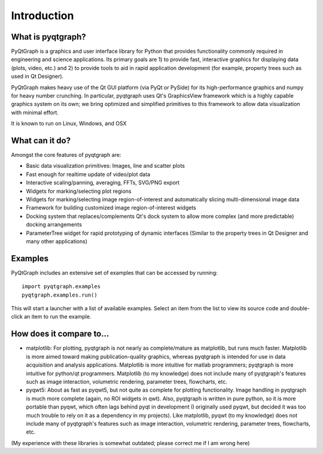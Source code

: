 Introduction
============



What is pyqtgraph?
------------------

PyQtGraph is a graphics and user interface library for Python that provides functionality commonly required in engineering and science applications. Its primary goals are 1) to provide fast, interactive graphics for displaying data (plots, video, etc.) and 2) to provide tools to aid in rapid application development (for example, property trees such as used in Qt Designer).

PyQtGraph makes heavy use of the Qt GUI platform (via PyQt or PySide) for its high-performance graphics and numpy for heavy number crunching. In particular, pyqtgraph uses Qt's GraphicsView framework which is a highly capable graphics system on its own; we bring optimized and simplified primitives to this framework to allow data visualization with minimal effort. 

It is known to run on Linux, Windows, and OSX


What can it do?
---------------

Amongst the core features of pyqtgraph are:

* Basic data visualization primitives: Images, line and scatter plots
* Fast enough for realtime update of video/plot data
* Interactive scaling/panning, averaging, FFTs, SVG/PNG export
* Widgets for marking/selecting plot regions
* Widgets for marking/selecting image region-of-interest and automatically slicing multi-dimensional image data
* Framework for building customized image region-of-interest widgets
* Docking system that replaces/complements Qt's dock system to allow more complex (and more predictable) docking arrangements
* ParameterTree widget for rapid prototyping of dynamic interfaces (Similar to the property trees in Qt Designer and many other applications)


.. _examples:

Examples
--------

PyQtGraph includes an extensive set of examples that can be accessed by running::
    
    import pyqtgraph.examples
    pyqtgraph.examples.run()

This will start a launcher with a list of available examples. Select an item from the list to view its source code and double-click an item to run the example.


How does it compare to...
-------------------------

* matplotlib: For plotting, pyqtgraph is not nearly as complete/mature as matplotlib, but runs much faster. Matplotlib is more aimed toward making publication-quality graphics, whereas pyqtgraph is intended for use in data acquisition and analysis applications. Matplotlib is more intuitive for matlab programmers; pyqtgraph is more intuitive for python/qt programmers. Matplotlib (to my knowledge) does not include many of pyqtgraph's features such as image interaction, volumetric rendering, parameter trees, flowcharts, etc.

* pyqwt5: About as fast as pyqwt5, but not quite as complete for plotting functionality. Image handling in pyqtgraph is much more complete (again, no ROI widgets in qwt). Also, pyqtgraph is written in pure python, so it is more portable than pyqwt, which often lags behind pyqt in development (I originally used pyqwt, but decided it was too much trouble to rely on it as a dependency in my projects). Like matplotlib, pyqwt (to my knowledge) does not include many of pyqtgraph's features such as image interaction, volumetric rendering, parameter trees, flowcharts, etc.

(My experience with these libraries is somewhat outdated; please correct me if I am wrong here)
